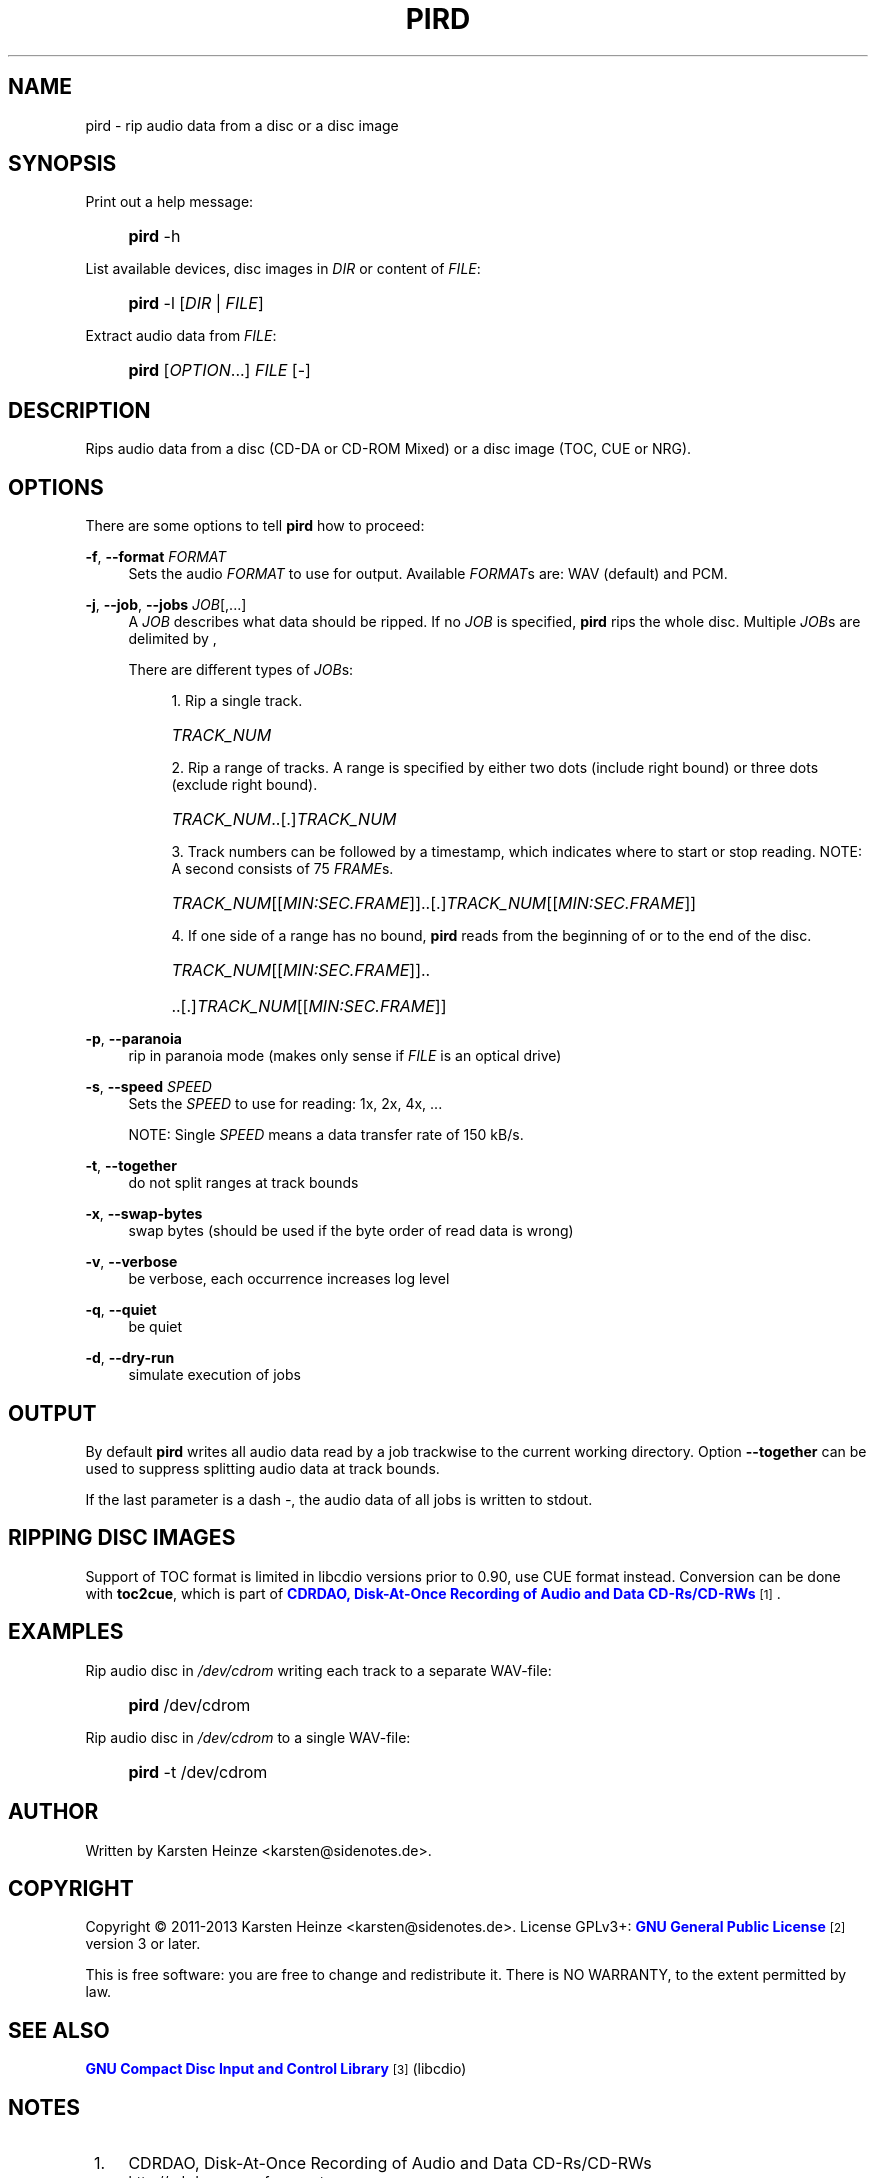 '\" t
.\"     Title: PIRD
.\"    Author: [see the "AUTHOR" section]
.\" Generator: DocBook XSL Stylesheets v1.76.1 <http://docbook.sf.net/>
.\"      Date: 07/03/2013
.\"    Manual: Users Manual
.\"    Source: PIRD
.\"  Language: English
.\"
.TH "PIRD" "1" "07/03/2013" "PIRD" "Users Manual"
.\" -----------------------------------------------------------------
.\" * Define some portability stuff
.\" -----------------------------------------------------------------
.\" ~~~~~~~~~~~~~~~~~~~~~~~~~~~~~~~~~~~~~~~~~~~~~~~~~~~~~~~~~~~~~~~~~
.\" http://bugs.debian.org/507673
.\" http://lists.gnu.org/archive/html/groff/2009-02/msg00013.html
.\" ~~~~~~~~~~~~~~~~~~~~~~~~~~~~~~~~~~~~~~~~~~~~~~~~~~~~~~~~~~~~~~~~~
.ie \n(.g .ds Aq \(aq
.el       .ds Aq '
.\" -----------------------------------------------------------------
.\" * set default formatting
.\" -----------------------------------------------------------------
.\" disable hyphenation
.nh
.\" disable justification (adjust text to left margin only)
.ad l
.\" -----------------------------------------------------------------
.\" * MAIN CONTENT STARTS HERE *
.\" -----------------------------------------------------------------
.SH "NAME"
pird \- rip audio data from a disc or a disc image
.SH "SYNOPSIS"
.PP
Print out a help message:
.RS 4
.HP \w'\fBpird\fR\ 'u
\fBpird\fR \-h
.RE
.PP
List available devices, disc images in \fIDIR\fR or content of \fIFILE\fR:
.RS 4
.HP \w'\fBpird\fR\ 'u
\fBpird\fR \-l [\fIDIR\fR | \fIFILE\fR]
.RE
.PP
Extract audio data from \fIFILE\fR:
.RS 4
.HP \w'\fBpird\fR\ 'u
\fBpird\fR [\fIOPTION\fR...] \fIFILE\fR [\-]
.RE
.SH "DESCRIPTION"
.PP
Rips audio data from a disc (CD\-DA
or
CD\-ROM Mixed) or a disc image (TOC,
CUE
or
NRG)\&.
.SH "OPTIONS"
.PP
There are some options to tell
\fBpird\fR
how to proceed:
.PP
\fB\-f\fR, \fB\-\-format\fR \fIFORMAT\fR
.RS 4
Sets the audio
\fIFORMAT\fR
to use for output\&. Available
\fIFORMAT\fRs are: WAV (default) and PCM\&.
.RE
.PP
\fB\-j\fR, \fB\-\-job\fR, \fB\-\-jobs\fR \fIJOB\fR[,\&.\&.\&.]
.RS 4
A
\fIJOB\fR
describes what data should be ripped\&. If no
\fIJOB\fR
is specified,
\fBpird\fR
rips the whole disc\&. Multiple
\fIJOB\fRs are delimited by
,
.sp
There are different types of
\fIJOB\fRs:
.sp
.RS 4
.ie n \{\
\h'-04' 1.\h'+01'\c
.\}
.el \{\
.sp -1
.IP "  1." 4.2
.\}
Rip a single track\&.
.HP \w'\ 'u
\fITRACK_NUM\fR
.RE
.sp
.RS 4
.ie n \{\
\h'-04' 2.\h'+01'\c
.\}
.el \{\
.sp -1
.IP "  2." 4.2
.\}
Rip a range of tracks\&. A range is specified by either two dots (include right bound) or three dots (exclude right bound)\&.
.HP \w'\ 'u
\fITRACK_NUM\fR\&.\&.[\&.]\fITRACK_NUM\fR
.RE
.sp
.RS 4
.ie n \{\
\h'-04' 3.\h'+01'\c
.\}
.el \{\
.sp -1
.IP "  3." 4.2
.\}
Track numbers can be followed by a timestamp, which indicates where to start or stop reading\&. NOTE: A second consists of 75
\fIFRAME\fRs\&.
.HP \w'\ 'u
\fITRACK_NUM\fR[[\fIMIN:SEC\&.FRAME\fR]]\&.\&.[\&.]\fITRACK_NUM\fR[[\fIMIN:SEC\&.FRAME\fR]]
.RE
.sp
.RS 4
.ie n \{\
\h'-04' 4.\h'+01'\c
.\}
.el \{\
.sp -1
.IP "  4." 4.2
.\}
If one side of a range has no bound,
\fBpird\fR
reads from the beginning of or to the end of the disc\&.
.HP \w'\ 'u
\fITRACK_NUM\fR[[\fIMIN:SEC\&.FRAME\fR]]\&.\&.
.HP \w'\ 'u
\&.\&.[\&.]\fITRACK_NUM\fR[[\fIMIN:SEC\&.FRAME\fR]]
.RE
.RE
.PP
\fB\-p\fR, \fB\-\-paranoia\fR
.RS 4
rip in paranoia mode (makes only sense if
\fIFILE\fR
is an optical drive)
.RE
.PP
\fB\-s\fR, \fB\-\-speed\fR \fISPEED\fR
.RS 4
Sets the
\fISPEED\fR
to use for reading: 1x, 2x, 4x, \&.\&.\&.
.sp
NOTE: Single
\fISPEED\fR
means a data transfer rate of 150 kB/s\&.
.RE
.PP
\fB\-t\fR, \fB\-\-together\fR
.RS 4
do not split ranges at track bounds
.RE
.PP
\fB\-x\fR, \fB\-\-swap\-bytes\fR
.RS 4
swap bytes (should be used if the byte order of read data is wrong)
.RE
.PP
\fB\-v\fR, \fB\-\-verbose\fR
.RS 4
be verbose, each occurrence increases log level
.RE
.PP
\fB\-q\fR, \fB\-\-quiet\fR
.RS 4
be quiet
.RE
.PP
\fB\-d\fR, \fB\-\-dry\-run\fR
.RS 4
simulate execution of jobs
.RE
.SH "OUTPUT"
.PP
By default
\fBpird\fR
writes all audio data read by a job trackwise to the current working directory\&. Option
\fB\-\-together\fR
can be used to suppress splitting audio data at track bounds\&.
.PP
If the last parameter is a dash
\fI\-\fR, the audio data of all jobs is written to
stdout\&.
.SH "RIPPING DISC IMAGES"
.PP
Support of
TOC
format is limited in libcdio versions prior to 0\&.90, use
CUE
format instead\&. Conversion can be done with
\fBtoc2cue\fR, which is part of
\m[blue]\fBCDRDAO, Disk\-At\-Once Recording of Audio and Data CD\-Rs/CD\-RWs\fR\m[]\&\s-2\u[1]\d\s+2\&.
.SH "EXAMPLES"
.PP
Rip audio disc in \fI/dev/cdrom\fR writing each track to a separate WAV\-file:
.RS 4
.HP \w'\fBpird\fR\ 'u
\fBpird\fR /dev/cdrom
.RE
.PP
Rip audio disc in \fI/dev/cdrom\fR to a single WAV\-file:
.RS 4
.HP \w'\fBpird\fR\ 'u
\fBpird\fR \-t /dev/cdrom
.RE
.SH "AUTHOR"
.PP
Written by Karsten Heinze <karsten@sidenotes\&.de>\&.
.SH "COPYRIGHT"
.PP
Copyright \(co 2011\-2013 Karsten Heinze <karsten@sidenotes\&.de>\&. License GPLv3+:
\m[blue]\fBGNU General Public License\fR\m[]\&\s-2\u[2]\d\s+2
version 3 or later\&.
.PP
This is free software: you are free to change and redistribute it\&. There is NO WARRANTY, to the extent permitted by law\&.
.SH "SEE ALSO"
.PP

\m[blue]\fBGNU Compact Disc Input and Control Library\fR\m[]\&\s-2\u[3]\d\s+2
(libcdio)
.SH "NOTES"
.IP " 1." 4
CDRDAO, Disk-At-Once Recording of Audio and Data CD-Rs/CD-RWs
.RS 4
\%http://cdrdao.sourceforge.net
.RE
.IP " 2." 4
GNU General Public License
.RS 4
\%http://gnu.org/licenses/gpl.html
.RE
.IP " 3." 4
GNU Compact Disc Input and Control Library
.RS 4
\%http://gnu.org/software/libcdio
.RE
